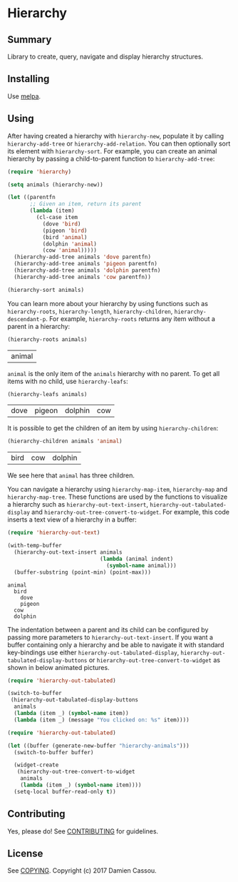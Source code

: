 * Hierarchy

** Summary

Library to create, query, navigate and display hierarchy structures.

** Installing

Use [[http://melpa.org/][melpa]].

** Using

After having created a hierarchy with ~hierarchy-new~, populate it by
calling ~hierarchy-add-tree~ or ~hierarchy-add-relation~.  You can
then optionally sort its element with ~hierarchy-sort~. For example,
you can create an animal hierarchy by passing a child-to-parent
function to ~hierarchy-add-tree~:

#+BEGIN_SRC emacs-lisp :session animals
  (require 'hierarchy)

  (setq animals (hierarchy-new))

  (let ((parentfn
         ;; Given an item, return its parent
         (lambda (item)
           (cl-case item
             (dove 'bird)
             (pigeon 'bird)
             (bird 'animal)
             (dolphin 'animal)
             (cow 'animal)))))
    (hierarchy-add-tree animals 'dove parentfn)
    (hierarchy-add-tree animals 'pigeon parentfn)
    (hierarchy-add-tree animals 'dolphin parentfn)
    (hierarchy-add-tree animals 'cow parentfn))

  (hierarchy-sort animals)
#+END_SRC

#+RESULTS:
| bird | animal |

You can learn more about your hierarchy by using functions such as
~hierarchy-roots~, ~hierarchy-length~, ~hierarchy-children~,
~hierarchy-descendant-p~. For example, ~hierarchy-roots~ returns any
item without a parent in a hierarchy:

#+BEGIN_SRC emacs-lisp :session animals :exports both
(hierarchy-roots animals)
#+END_SRC

#+RESULTS:
| animal |

~animal~ is the only item of the ~animals~ hierarchy with no
parent. To get all items with no child, use ~hierarchy-leafs~:

#+BEGIN_SRC emacs-lisp :session animals :exports both
(hierarchy-leafs animals)
#+END_SRC

#+RESULTS:
| dove | pigeon | dolphin | cow |

It is possible to get the children of an item by using
~hierarchy-children~:

#+BEGIN_SRC emacs-lisp :session animals :exports both
(hierarchy-children animals 'animal)
#+END_SRC

#+RESULTS:
| bird | cow | dolphin |

We see here that ~animal~ has three children.

You can navigate a hierarchy using ~hierarchy-map-item~,
~hierarchy-map~ and ~hierarchy-map-tree~. These functions are used by
the functions to visualize a hierarchy such as
~hierarchy-out-text-insert~, ~hierarchy-out-tabulated-display~ and
~hierarchy-out-tree-convert-to-widget~. For example, this code inserts
a text view of a hierarchy in a buffer:

#+BEGIN_SRC emacs-lisp :session animals :exports both
  (require 'hierarchy-out-text)

  (with-temp-buffer
    (hierarchy-out-text-insert animals
                               (lambda (animal indent)
                                 (symbol-name animal)))
    (buffer-substring (point-min) (point-max)))
#+END_SRC

#+RESULTS:
: animal
:   bird
:     dove
:     pigeon
:   cow
:   dolphin

The indentation between a parent and its child can be configured by
passing more parameters to ~hierarchy-out-text-insert~. If you want a
buffer containing only a hierarchy and be able to navigate it with
standard key-bindings use either ~hierarchy-out-tabulated-display~,
~hierarchy-out-tabulated-display-buttons~ or
~hierarchy-out-tree-convert-to-widget~ as shown in below animated
pictures.

#+BEGIN_SRC emacs-lisp :session animals :exports code
  (require 'hierarchy-out-tabulated)

  (switch-to-buffer
   (hierarchy-out-tabulated-display-buttons
    animals
    (lambda (item _) (symbol-name item))
    (lambda (item _) (message "You clicked on: %s" item))))
#+END_SRC

#+RESULTS:
: #<buffer hierarchy-out-tabulated>

[[file:media/animals-tabulated-anime.gif]]

#+BEGIN_SRC emacs-lisp :session animals :exports code
  (require 'hierarchy-out-tabulated)

  (let ((buffer (generate-new-buffer "hierarchy-animals")))
    (switch-to-buffer buffer)

    (widget-create
     (hierarchy-out-tree-convert-to-widget
      animals
      (lambda (item _) (symbol-name item))))
    (setq-local buffer-read-only t))
#+END_SRC

#+RESULTS:
: t

[[file:media/animals-tree-anime.gif]]

** Contributing

Yes, please do! See [[file:CONTRIBUTING.md][CONTRIBUTING]] for guidelines.

** License

See [[file:COPYING][COPYING]]. Copyright (c) 2017 Damien Cassou.
